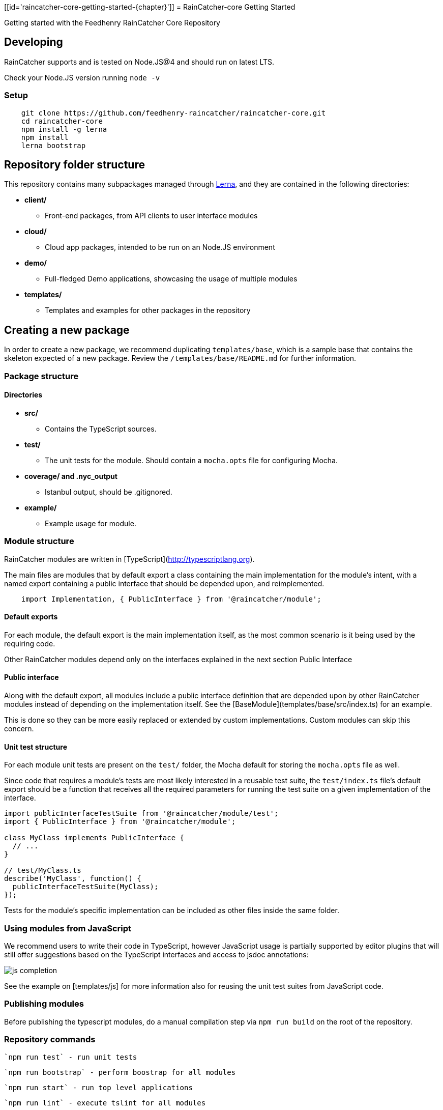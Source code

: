 [[id='raincatcher-core-getting-started-{chapter}']]
= RainCatcher-core Getting Started

Getting started with the Feedhenry RainCatcher Core Repository

== Developing

RainCatcher supports and is tested on Node.JS@4 and should run on latest LTS.

Check your Node.JS version running `node -v`

=== Setup

[source,bash]
----
    git clone https://github.com/feedhenry-raincatcher/raincatcher-core.git
    cd raincatcher-core
    npm install -g lerna
    npm install
    lerna bootstrap
----

== Repository folder structure

This repository contains many subpackages managed through https://lernajs.io/[Lerna],
and they are contained in the following directories:

* *client/*
- Front-end packages, from API clients to user interface modules
* *cloud/*
- Cloud app packages, intended to be run on an Node.JS environment
* *demo/*
- Full-fledged Demo applications, showcasing the usage of multiple modules
* *templates/*
- Templates and examples for other packages in the repository


== Creating a new package

In order to create a new package, we recommend duplicating
`templates/base`, which is a sample base that contains the skeleton expected of a new package.
Review the `/templates/base/README.md` for further information.

=== Package structure

==== Directories

* *src/*
- Contains the TypeScript sources.
* *test/*
- The unit tests for the module. Should contain a `mocha.opts` file for configuring
Mocha.
* *coverage/ and .nyc_output*
- Istanbul output, should be .gitignored.
* *example/*
- Example usage for module.

=== Module structure

RainCatcher modules are written in [TypeScript](http://typescriptlang.org).

The main files are modules that by default export a class containing the main
implementation for the module's intent, with a named export containing a public
interface that should be depended upon, and reimplemented.

[source,javascript]
    import Implementation, { PublicInterface } from '@raincatcher/module';


==== Default exports

For each module, the default export is the main implementation itself, as the most
common scenario is it being used by the requiring code.

Other RainCatcher modules depend only on the interfaces explained in the next section Public
Interface

[#public-interface]
==== Public interface

Along with the default export, all modules include a public interface definition that are
depended upon by other RainCatcher modules instead of depending on the implementation itself.
See the [BaseModule](templates/base/src/index.ts) for an example.

This is done so they can be more easily replaced or extended by custom implementations.
Custom modules can skip this concern.

==== Unit test structure

For each module unit tests are present on the `test/` folder, the Mocha default for storing the
`mocha.opts` file as well.

Since code that requires a module's tests are most likely interested in a reusable test suite,
the `test/index.ts` file's default export should be a function that receives all the required
parameters for running the test suite on a given implementation of the interface.

[source,javascript]
----
import publicInterfaceTestSuite from '@raincatcher/module/test';
import { PublicInterface } from '@raincatcher/module';

class MyClass implements PublicInterface {
  // ...
}

// test/MyClass.ts
describe('MyClass', function() {
  publicInterfaceTestSuite(MyClass);
});
----

Tests for the module's specific implementation can be included as other files inside the same
folder.

=== Using modules from JavaScript

We recommend users to write their code in TypeScript, however JavaScript usage is partially
supported by editor plugins that will still offer suggestions based on the TypeScript interfaces
and access to jsdoc annotations:

image::img/js-completion.png[]

See the example on [templates/js] for more information also for reusing the unit test suites
from JavaScript code.

=== Publishing modules

Before publishing the typescript modules, do a manual compilation step via `npm run build` on
the root of the repository.

=== Repository commands

 `npm run test` - run unit tests

 `npm run bootstrap` - perform boostrap for all modules

 `npm run start` - run top level applications

 `npm run lint` - execute tslint for all modules

 `npm run build` - execute the build command for all modules, compiling TypeScript sources to JavaScript

 `npm run cleanInstall` - perform install without executing additional scripts
